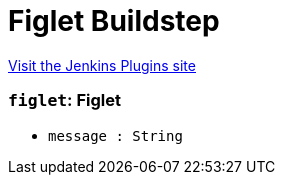 = Figlet Buildstep
:page-layout: pipelinesteps

:notitle:
:description:
:author:
:email: jenkinsci-users@googlegroups.com
:sectanchors:
:toc: left
:compat-mode!:


++++
<a href="https://plugins.jenkins.io/figlet-buildstep">Visit the Jenkins Plugins site</a>
++++


=== `figlet`: Figlet
++++
<ul><li><code>message : String</code>
</li>
</ul>


++++
